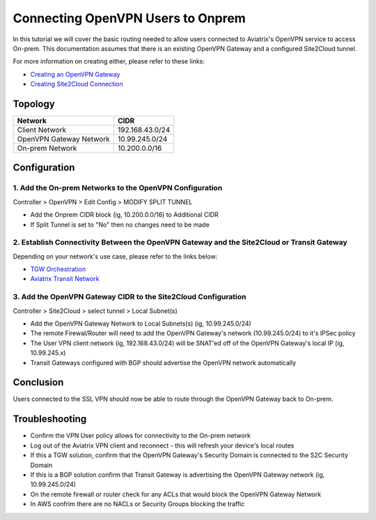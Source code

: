 .. meta::
   :description: Connecting OpenVPN users to Onprem
   :keywords: site2cloud user vpn openvpn routing onprem on-prem client


============================================
Connecting OpenVPN Users to Onprem
============================================

In this tutorial we will cover the basic routing needed to allow users connected to Aviatrix's OpenVPN service to access On-prem. This documentation assumes that there is an existing OpenVPN Gateway and a configured Site2Cloud tunnel.

For more information on creating either, please refer to these links:

- `Creating an OpenVPN Gateway <https://docs.aviatrix.com/HowTos/uservpn.html>`_ 
- `Creating Site2Cloud Connection <https://docs.aviatrix.com/HowTos/site2cloud.html>`_ 


Topology
--------------
===============================     =================================================================
  **Network**                       **CIDR**
===============================     =================================================================
Client Network	 					          192.168.43.0/24
OpenVPN Gateway Network 			      10.99.245.0/24
On-prem Network 					          10.200.0.0/16
===============================     =================================================================

Configuration
--------------

1. Add the On-prem Networks to the OpenVPN Configuration
^^^^^^^^^^^^^^^^^^^^^^^^^^^^^^^^^^^^^^^^^^^^^^^^^^^^^^^^^^

Controller > OpenVPN > Edit Config > MODIFY SPLIT TUNNEL 

- Add the Onprem CIDR block (ig, 10.200.0.0/16) to Additional CIDR
- If Split Tunnel is set to "No" then no changes need to be made

2. Establish Connectivity Between the OpenVPN Gateway and the Site2Cloud or Transit Gateway 
^^^^^^^^^^^^^^^^^^^^^^^^^^^^^^^^^^^^^^^^^^^^^^^^^^^^^^^^^^

Depending on your network's use case, please refer to the links below:

- `TGW Orchestration <https://docs.aviatrix.com/HowTos/tgw_plan.html>`_ 
- `Aviatrix Transit Network <https://docs.aviatrix.com/HowTos/transitvpc_workflow.html>`_ 


3. Add the OpenVPN Gateway CIDR to the Site2Cloud Configuration
^^^^^^^^^^^^^^^^^^^^^^^^^^^^^^^^^^^^^^^^^^^^^^^^^^^^^^^^^^

Controller > Site2Cloud > select tunnel > Local Subnet(s)

- Add the OpenVPN Gateway Network to Local Subnets(s) (ig, 10.99.245.0/24)
- The remote Firewal/Router will need to add the OpenVPN Gateway's network (10.99.245.0/24) to it's IPSec policy
- The User VPN client network (ig, 192.168.43.0/24) will be SNAT'ed off of the OpenVPN Gateway's local IP (ig, 10.99.245.x) 
- Transit Gateways configured with BGP should advertise the OpenVPN network automatically

Conclusion
--------------

Users connected to the SSL VPN should now be able to route through the OpenVPN Gateway back to On-prem.

Troubleshooting
--------------

- Confirm the VPN User policy allows for connectivity to the On-prem network
- Log out of the Aviatrix VPN client and reconnect - this will refresh your device's local routes
- If this a TGW solution, confirm that the OpenVPN Gateway's Security Domain is connected to the S2C Security Domain
- If this is a BGP solution confirm that Transit Gateway is advertising the OpenVPN Gateway network (ig, 10.99.245.0/24)
- On the remote firewall or router check for any ACLs that would block the OpenVPN Gateway Network
- In AWS confrim there are no NACLs or Security Groups blocking the traffic
